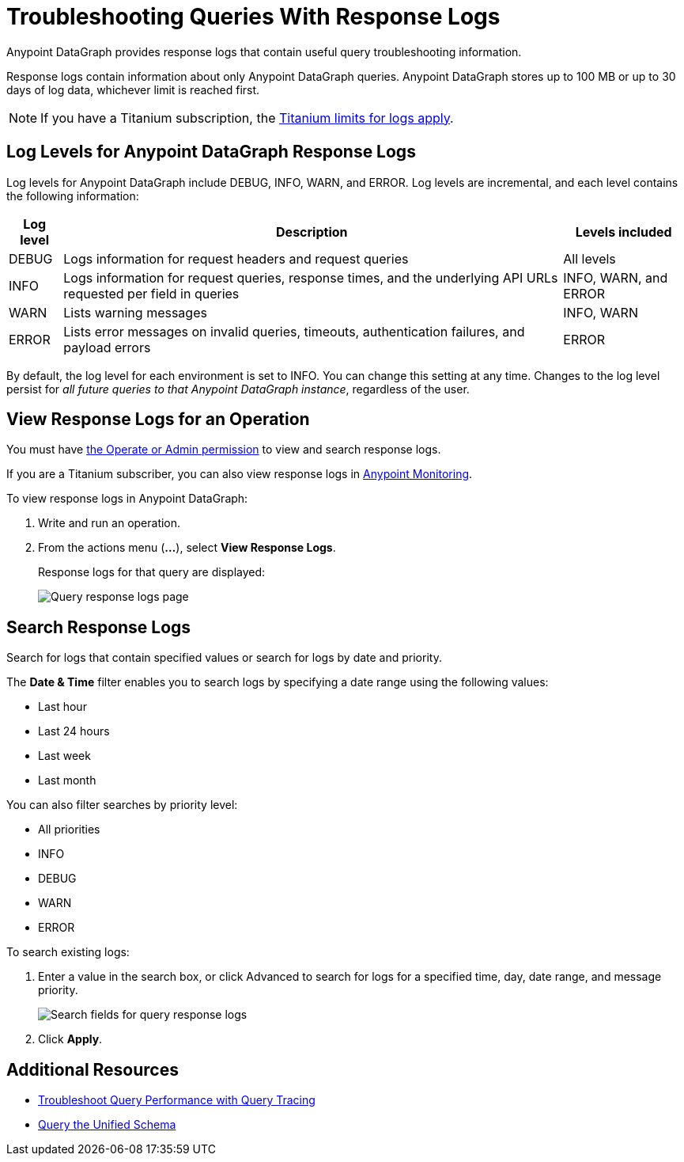 = Troubleshooting Queries With Response Logs

Anypoint DataGraph provides response logs that contain useful query troubleshooting information.

Response logs contain information about only Anypoint DataGraph queries. Anypoint DataGraph stores up to 100 MB  or up to 30 days of log data, whichever limit is reached first.

[NOTE]
--
If you have a Titanium subscription, the xref:monitoring::performance-and-impact#titanium-subscription-limits.adoc[Titanium limits for logs apply].
--

== Log Levels for Anypoint DataGraph Response Logs

Log levels for Anypoint DataGraph include DEBUG, INFO, WARN, and ERROR. Log levels are incremental, and each level contains the following information:

[%header%autowidth.spread]
|===
|Log level |Description |Levels included
|DEBUG |Logs information for request headers and request queries |All levels
|INFO |Logs information for request queries, response times, and the underlying API URLs requested per field in queries |INFO, WARN, and ERROR
|WARN |Lists warning messages |INFO, WARN
|ERROR |Lists error messages on invalid queries, timeouts, authentication failures, and payload errors |ERROR
|===

By default, the log level for each environment is set to INFO. You can change this setting at any time. Changes to the log level persist for _all future queries to that Anypoint DataGraph instance_, regardless of the user.

== View Response Logs for an Operation

You must have xref:permissions.adoc[the Operate or Admin permission] to view and search response logs.

If you are a Titanium subscriber, you can also view response logs in xref:monitoring::logs.adoc[Anypoint Monitoring].

To view response logs in Anypoint DataGraph:

. Write and run an operation.
. From the actions menu (*...*), select *View Response Logs*.
+
Response logs for that query are displayed:
+
image::datagraph-qsg-response-logs.png[Query response logs page]

== Search Response Logs

Search for logs that contain specified values or search for logs by date and priority.

The *Date & Time* filter enables you to search logs by specifying a date range using the following values:

* Last hour
* Last 24 hours
* Last week
* Last month

You can also filter searches by priority level:

* All priorities
* INFO
* DEBUG
* WARN
* ERROR

To search existing logs:

. Enter a value in the search box, or click Advanced to search for logs for a specified time, day, date range, and message priority.
+
image::search-logs.png[Search fields for query response logs ]
. Click *Apply*.

== Additional Resources

* xref:troubleshoot-query-traces.adoc[Troubleshoot Query Performance with Query Tracing]
* xref:query-unified-schema.adoc[Query the Unified Schema]
